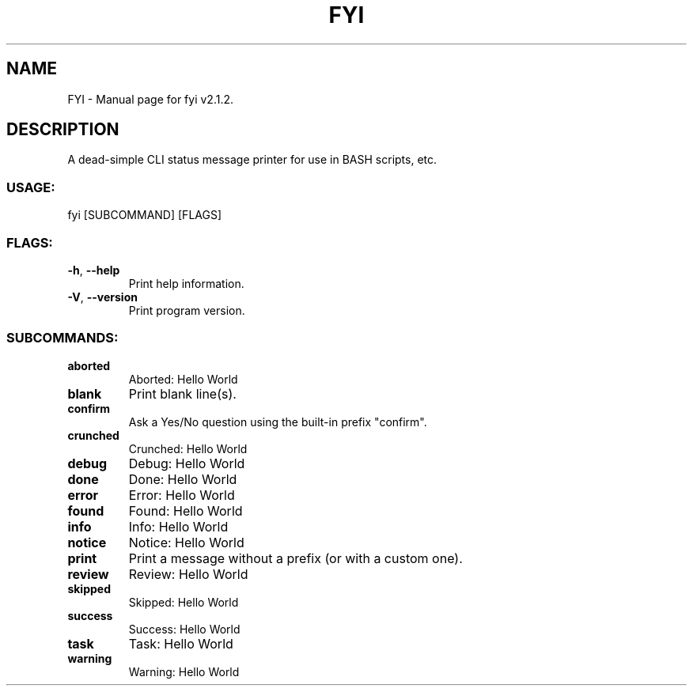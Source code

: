 .TH "FYI" "1" "May 2025" "fyi v2.1.2" "User Commands"
.SH NAME
FYI \- Manual page for fyi v2.1.2.
.SH DESCRIPTION
A dead\-simple CLI status message printer for use in BASH scripts, etc.
.SS USAGE:
.TP
fyi [SUBCOMMAND] [FLAGS]
.SS FLAGS:
.TP
\fB\-h\fR, \fB\-\-help\fR
Print help information.
.TP
\fB\-V\fR, \fB\-\-version\fR
Print program version.
.SS SUBCOMMANDS:
.TP
\fBaborted\fR
Aborted: Hello World
.TP
\fBblank\fR
Print blank line(s).
.TP
\fBconfirm\fR
Ask a Yes/No question using the built\-in prefix "confirm".
.TP
\fBcrunched\fR
Crunched: Hello World
.TP
\fBdebug\fR
Debug: Hello World
.TP
\fBdone\fR
Done: Hello World
.TP
\fBerror\fR
Error: Hello World
.TP
\fBfound\fR
Found: Hello World
.TP
\fBinfo\fR
Info: Hello World
.TP
\fBnotice\fR
Notice: Hello World
.TP
\fBprint\fR
Print a message without a prefix (or with a custom one).
.TP
\fBreview\fR
Review: Hello World
.TP
\fBskipped\fR
Skipped: Hello World
.TP
\fBsuccess\fR
Success: Hello World
.TP
\fBtask\fR
Task: Hello World
.TP
\fBwarning\fR
Warning: Hello World
